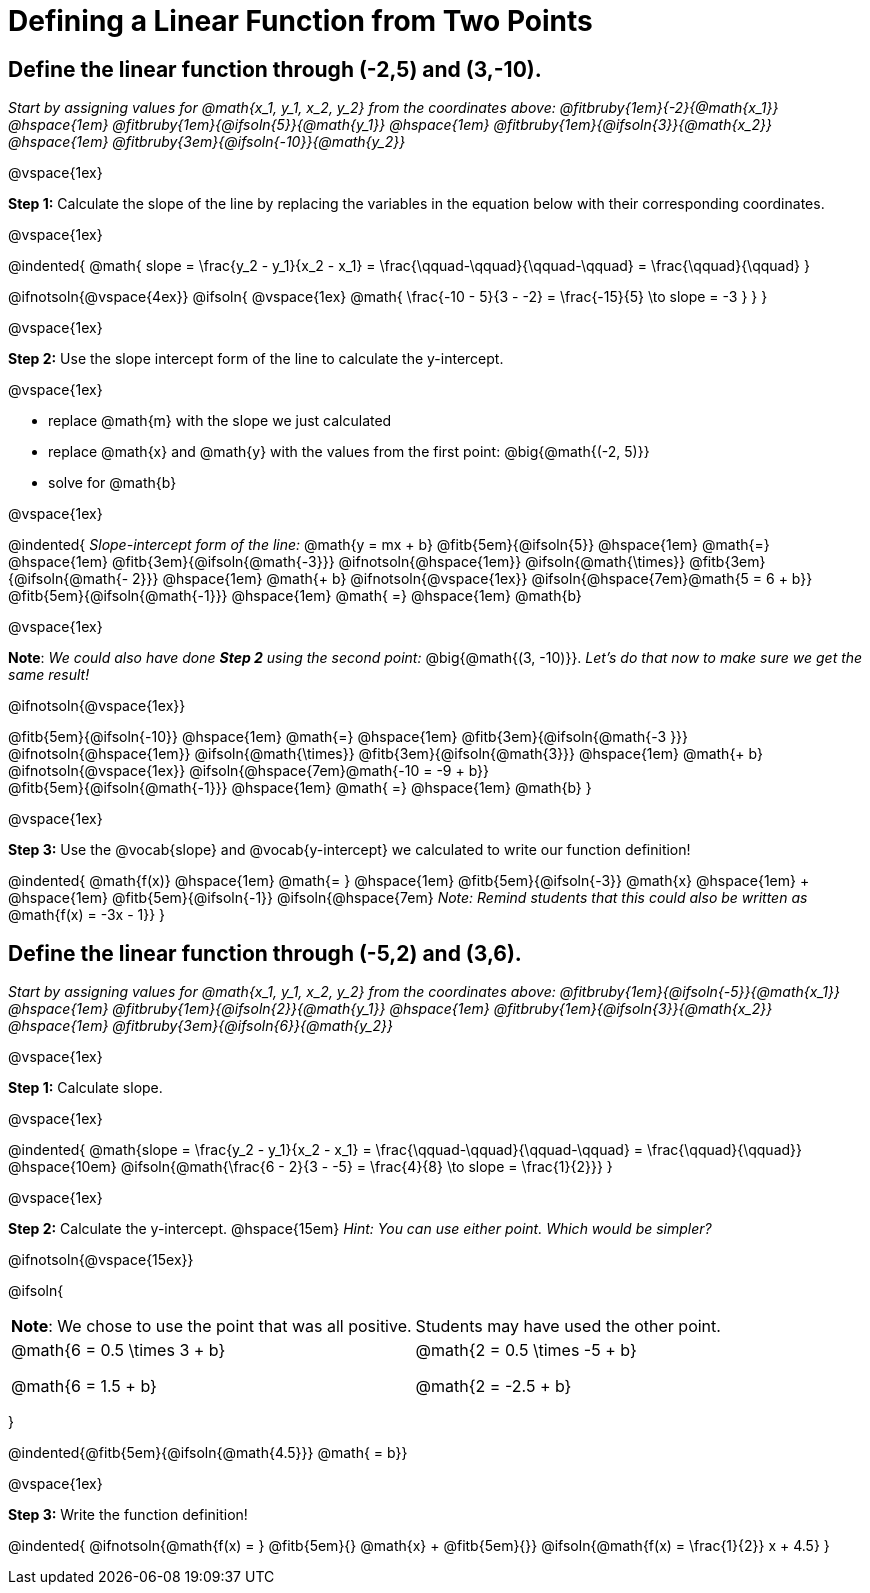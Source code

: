 = Defining a Linear Function from Two Points

== Define the linear function through (-2,5) and (3,-10).
_Start by assigning values for @math{x_1, y_1, x_2, y_2} from the coordinates above: @fitbruby{1em}{-2}{@math{x_1}} @hspace{1em} @fitbruby{1em}{@ifsoln{5}}{@math{y_1}} @hspace{1em} @fitbruby{1em}{@ifsoln{3}}{@math{x_2}} @hspace{1em} @fitbruby{3em}{@ifsoln{-10}}{@math{y_2}}_

@vspace{1ex}

*Step 1:* Calculate the slope of the line by replacing the variables in the equation below with their corresponding coordinates.

@vspace{1ex}

@indented{
@math{
slope =
\frac{y_2 - y_1}{x_2 - x_1} =
\frac{\qquad-\qquad}{\qquad-\qquad} =
\frac{\qquad}{\qquad}
}

@ifnotsoln{@vspace{4ex}}
@ifsoln{
@vspace{1ex}
@math{
\frac{-10 - 5}{3 - -2} =
\frac{-15}{5} \to slope =
-3
}
}
}

@vspace{1ex}

*Step 2:* Use the slope intercept form of the line to calculate the y-intercept.

@vspace{1ex}

- replace @math{m} with the slope we just calculated
- replace @math{x} and @math{y} with the values from the first point: @big{@math{(-2, 5)}}
- solve for @math{b}

@vspace{1ex}

@indented{
_Slope-intercept form of the line:_ @math{y = mx + b}
@fitb{5em}{@ifsoln{5}}                            @hspace{1em}
@math{=}                                          @hspace{1em}
@fitb{3em}{@ifsoln{@math{-3}}}
@ifnotsoln{@hspace{1em}}  @ifsoln{@math{\times}}
@fitb{3em}{@ifsoln{@math{- 2}}}                   @hspace{1em}
@math{+ b}
@ifnotsoln{@vspace{1ex}}  @ifsoln{@hspace{7em}@math{5 = 6 + b}} +
@fitb{5em}{@ifsoln{@math{-1}}}                    @hspace{1em}
@math{ =}                                         @hspace{1em}
@math{b}

@vspace{1ex}

*Note*: _We could also have done *Step 2* using the second point:_ @big{@math{(3, -10)}}. _Let's do that now to make sure we get the same result!_

@ifnotsoln{@vspace{1ex}}

@fitb{5em}{@ifsoln{-10}}                          @hspace{1em}
@math{=}                                          @hspace{1em}
@fitb{3em}{@ifsoln{@math{-3 }}}
@ifnotsoln{@hspace{1em}}  @ifsoln{@math{\times}}
@fitb{3em}{@ifsoln{@math{3}}}                     @hspace{1em}
@math{+ b}
@ifnotsoln{@vspace{1ex}}  @ifsoln{@hspace{7em}@math{-10 = -9 + b}} +
@fitb{5em}{@ifsoln{@math{-1}}}                    @hspace{1em}
@math{ =}                                         @hspace{1em}
@math{b}
}

@vspace{1ex}

*Step 3:* Use the @vocab{slope} and @vocab{y-intercept} we calculated to write our function definition!

@indented{
@math{f(x)}                                      @hspace{1em}
@math{= }                                        @hspace{1em}
@fitb{5em}{@ifsoln{-3}}
@math{x}                                         @hspace{1em} + @hspace{1em}
@fitb{5em}{@ifsoln{-1}} @ifsoln{@hspace{7em}
_Note: Remind students that this could also be written as_ @math{f(x) = -3x - 1}}
}

== Define the linear function through (-5,2) and (3,6).

_Start by assigning values for @math{x_1, y_1, x_2, y_2} from the coordinates above: @fitbruby{1em}{@ifsoln{-5}}{@math{x_1}} @hspace{1em} @fitbruby{1em}{@ifsoln{2}}{@math{y_1}} @hspace{1em} @fitbruby{1em}{@ifsoln{3}}{@math{x_2}} @hspace{1em} @fitbruby{3em}{@ifsoln{6}}{@math{y_2}}_

@vspace{1ex}

*Step 1:* Calculate slope. 

@vspace{1ex}

@indented{
@math{slope =
\frac{y_2 - y_1}{x_2 - x_1} =
\frac{\qquad-\qquad}{\qquad-\qquad} =
\frac{\qquad}{\qquad}}                           @hspace{10em}
@ifsoln{@math{\frac{6 - 2}{3 - -5} =
\frac{4}{8} \to slope =
\frac{1}{2}}}
}

@vspace{1ex}

*Step 2:* Calculate the y-intercept. @hspace{15em} _Hint: You can use either point. Which would be simpler?_

@ifnotsoln{@vspace{15ex}}

@ifsoln{

[.FillVerticalSpace, cols="1a,1a", grid="none", frame="none", stripes="none"]
|===
|	
*Note*: We chose to use the point that was all positive.
|
Students may have used the other point.
|
@math{6 = 0.5 \times 3 + b}

@math{6 = 1.5 + b}
|

@math{2 = 0.5 \times -5 + b}

@math{2 = -2.5 + b}

|===
}

@indented{@fitb{5em}{@ifsoln{@math{4.5}}} @math{ = b}}

@vspace{1ex}

*Step 3:* Write the function definition!

@indented{
@ifnotsoln{@math{f(x) = } @fitb{5em}{} @math{x} + @fitb{5em}{}}
@ifsoln{@math{f(x) = \frac{1}{2}} x + 4.5}
}
